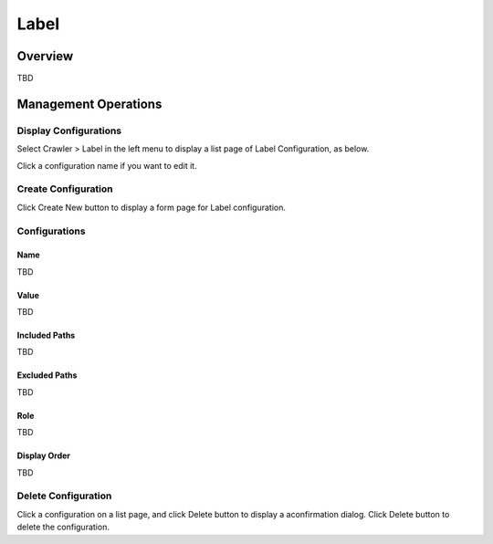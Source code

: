 =====
Label
=====

Overview
========

TBD

Management Operations
=====================

Display Configurations
----------------------

Select Crawler > Label in the left menu to display a list page of Label Configuration, as below.

|image0|

Click a configuration name if you want to edit it.

Create Configuration
--------------------

Click Create New button to display a form page for Label configuration.

|image1|

Configurations
--------------

Name
::::

TBD

Value
:::::

TBD

Included Paths
::::::::::::::

TBD

Excluded Paths
::::::::::::::

TBD

Role
::::

TBD

Display Order
:::::::::::::

TBD

Delete Configuration
--------------------

Click a configuration on a list page, and click Delete button to display a aconfirmation dialog.
Click Delete button to delete the configuration.

.. |image0| image:: ../../../resources/images/en/10.0/admin/labeltype-1.png
.. |image1| image:: ../../../resources/images/en/10.0/admin/labeltype-2.png

